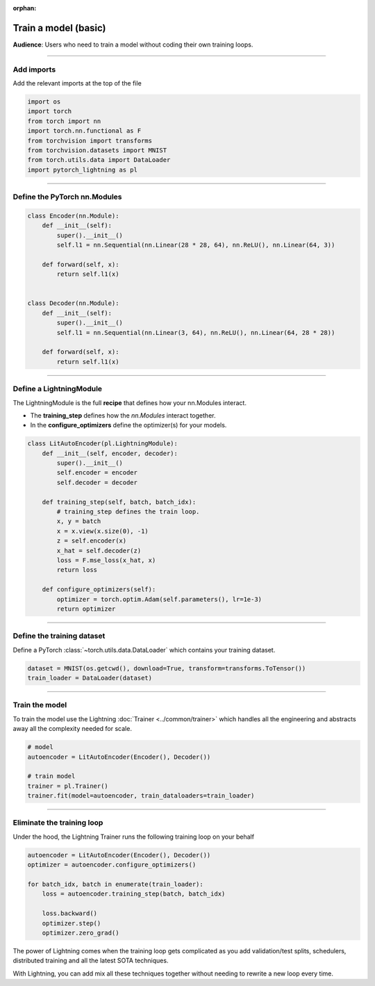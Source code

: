 :orphan:

#####################
Train a model (basic)
#####################
**Audience**: Users who need to train a model without coding their own training loops.

----

***********
Add imports
***********
Add the relevant imports at the top of the file

.. code:: python

    import os
    import torch
    from torch import nn
    import torch.nn.functional as F
    from torchvision import transforms
    from torchvision.datasets import MNIST
    from torch.utils.data import DataLoader
    import pytorch_lightning as pl

----

*****************************
Define the PyTorch nn.Modules
*****************************

.. code:: python

    class Encoder(nn.Module):
        def __init__(self):
            super().__init__()
            self.l1 = nn.Sequential(nn.Linear(28 * 28, 64), nn.ReLU(), nn.Linear(64, 3))

        def forward(self, x):
            return self.l1(x)


    class Decoder(nn.Module):
        def __init__(self):
            super().__init__()
            self.l1 = nn.Sequential(nn.Linear(3, 64), nn.ReLU(), nn.Linear(64, 28 * 28))

        def forward(self, x):
            return self.l1(x)

----

************************
Define a LightningModule
************************
The LightningModule is the full **recipe** that defines how your nn.Modules interact.

- The **training_step** defines how the *nn.Modules* interact together.
- In the **configure_optimizers** define the optimizer(s) for your models.

.. code:: python

    class LitAutoEncoder(pl.LightningModule):
        def __init__(self, encoder, decoder):
            super().__init__()
            self.encoder = encoder
            self.decoder = decoder

        def training_step(self, batch, batch_idx):
            # training_step defines the train loop.
            x, y = batch
            x = x.view(x.size(0), -1)
            z = self.encoder(x)
            x_hat = self.decoder(z)
            loss = F.mse_loss(x_hat, x)
            return loss

        def configure_optimizers(self):
            optimizer = torch.optim.Adam(self.parameters(), lr=1e-3)
            return optimizer

----

***************************
Define the training dataset
***************************
Define a PyTorch :class:`~torch.utils.data.DataLoader` which contains your training dataset.

.. code-block:: python

    dataset = MNIST(os.getcwd(), download=True, transform=transforms.ToTensor())
    train_loader = DataLoader(dataset)

----

***************
Train the model
***************
To train the model use the Lightning :doc:`Trainer <../common/trainer>` which handles all the engineering and abstracts away all the complexity needed for scale.

.. code-block:: python

    # model
    autoencoder = LitAutoEncoder(Encoder(), Decoder())

    # train model
    trainer = pl.Trainer()
    trainer.fit(model=autoencoder, train_dataloaders=train_loader)

----

***************************
Eliminate the training loop
***************************
Under the hood, the Lightning Trainer runs the following training loop on your behalf

.. code:: python

    autoencoder = LitAutoEncoder(Encoder(), Decoder())
    optimizer = autoencoder.configure_optimizers()

    for batch_idx, batch in enumerate(train_loader):
        loss = autoencoder.training_step(batch, batch_idx)

        loss.backward()
        optimizer.step()
        optimizer.zero_grad()

The power of Lightning comes when the training loop gets complicated as you add validation/test splits, schedulers, distributed training and all the latest SOTA techniques.

With Lightning, you can add mix all these techniques together without needing to rewrite a new loop every time.
